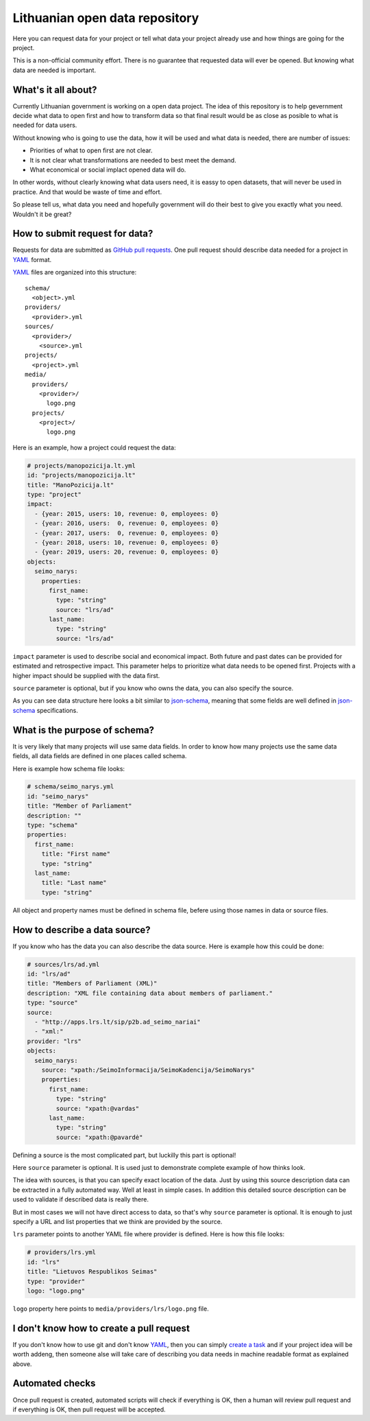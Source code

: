 .. default-role:: literal

Lithuanian open data repository
###############################

Here you can request data for your project or tell what data your project
already use and how things are going for the project.

This is a non-official community effort. There is no guarantee that requested
data will ever be opened. But knowing what data are needed is important.


What's it all about?
====================

Currently Lithuanian government is working on a open data project. The idea of
this repository is to help gevernment decide what data to open first and how to
transform data so that final result would be as close as posible to what is
needed for data users.

Without knowing who is going to use the data, how it will be used and what data
is needed, there are number of issues:

- Priorities of what to open first are not clear.

- It is not clear what transformations are needed to best meet the demand.

- What economical or social implact opened data will do.

In other words, without clearly knowing what data users need, it is eassy to
open datasets, that will never be used in practice. And that would be waste of
time and effort.

So please tell us, what data you need and hopefully government will do their
best to give you exactly what you need. Wouldn't it be great?


How to submit request for data?
===============================

Requests for data are submitted as `GitHub pull requests`_. One pull request
should describe data needed for a project in YAML_ format.

YAML_ files are organized into this structure::

  schema/
    <object>.yml
  providers/
    <provider>.yml
  sources/
    <provider>/
      <source>.yml
  projects/
    <project>.yml
  media/
    providers/
      <provider>/
        logo.png
    projects/
      <project>/
        logo.png


Here is an example, how a project could request the data:

.. code-block:: yaml

  # projects/manopozicija.lt.yml
  id: "projects/manopozicija.lt"
  title: "ManoPozicija.lt"
  type: "project"
  impact:
    - {year: 2015, users: 10, revenue: 0, employees: 0}
    - {year: 2016, users:  0, revenue: 0, employees: 0}
    - {year: 2017, users:  0, revenue: 0, employees: 0}
    - {year: 2018, users: 10, revenue: 0, employees: 0}
    - {year: 2019, users: 20, revenue: 0, employees: 0}
  objects:
    seimo_narys:
      properties:
        first_name:
          type: "string"
          source: "lrs/ad"
        last_name:
          type: "string"
          source: "lrs/ad"

`impact` parameter is used to describe social and economical impact. Both
future and past dates can be provided for estimated and retrospective impact.
This parameter helps to prioritize what data needs to be opened first. Projects
with a higher impact should be supplied with the data first.

`source` parameter is optional, but if you know who owns the data, you can also
specify the source.

As you can see data structure here looks a bit similar to json-schema_, meaning
that some fields are well defined in json-schema_ specifications.


What is the purpose of schema?
==============================

It is very likely that many projects will use same data fields. In order to
know how many projects use the same data fields, all data fields are defined in
one places called schema.

Here is example how schema file looks:

.. code-block:: yaml

  # schema/seimo_narys.yml
  id: "seimo_narys"
  title: "Member of Parliament"
  description: ""
  type: "schema"
  properties:
    first_name:
      title: "First name"
      type: "string"
    last_name:
      title: "Last name"
      type: "string"

All object and property names must be defined in schema file, befere using
those names in data or source files.


How to describe a data source?
==============================

If you know who has the data you can also describe the data source. Here is
example how this could be done:

.. code-block:: yaml

  # sources/lrs/ad.yml
  id: "lrs/ad"
  title: "Members of Parliament (XML)"
  description: "XML file containing data about members of parliament."
  type: "source"
  source:
    - "http://apps.lrs.lt/sip/p2b.ad_seimo_nariai"
    - "xml:"
  provider: "lrs"
  objects:
    seimo_narys:
      source: "xpath:/SeimoInformacija/SeimoKadencija/SeimoNarys"
      properties:
        first_name:
          type: "string"
          source: "xpath:@vardas"
        last_name:
          type: "string"
          source: "xpath:@pavardė"

Defining a source is the most complicated part, but luckilly this part is
optional!

Here `source` parameter is optional. It is used just to demonstrate complete
example of how thinks look.

The idea with sources, is that you can specify exact location of the data. Just
by using this source description data can be extracted in a fully automated
way. Well at least in simple cases. In addition this detailed source
description can be used to validate if described data is really there.

But in most cases we will not have direct access to data, so that's why
`source` parameter is optional. It is enough to just specify a URL and list
properties that we think are provided by the source.

`lrs` parameter points to another YAML file where provider is defined. Here is
how this file looks:

.. code-block:: yaml

  # providers/lrs.yml
  id: "lrs"
  title: "Lietuvos Respublikos Seimas"
  type: "provider"
  logo: "logo.png"

`logo` property here points to `media/providers/lrs/logo.png` file.


I don't know how to create a pull request
=========================================

If you don't know how to use git and don't know YAML_, then you can simply
`create a task`_ and if your project idea will be worth addeng, then someone
alse will take care of describing you data needs in machine readable format as
explained above.


Automated checks
================

Once pull request is created, automated scripts will check if everything is OK,
then a human will review pull request and if everything is OK, then pull
request will be accepted.



.. _GitHub pull requests: https://help.github.com/articles/creating-a-pull-request/
.. _YAML: https://en.wikipedia.org/wiki/YAML
.. _json-schema: https://en.wikipedia.org/wiki/JSON#JSON_Schema
.. _create a task: https://github.com/sirex/opendata/issues/new
